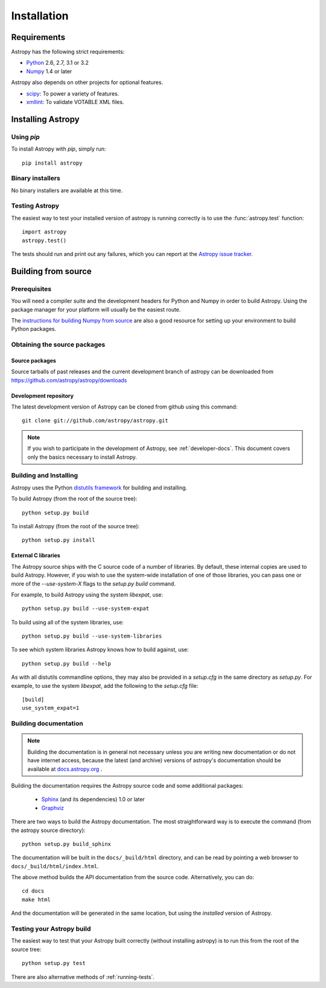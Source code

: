 ************
Installation
************

Requirements
============

Astropy has the following strict requirements:

- `Python <http://www.python.org/>`_ 2.6, 2.7, 3.1 or 3.2

- `Numpy <http://www.numpy.org/>`_ 1.4 or later

Astropy also depends on other projects for optional features.

- `scipy <http://www.scipy.org/>`_: To power a variety of features.
- `xmllint <http://www.xmlsoft.org/>`_: To validate VOTABLE XML files.

.. TODO: Link to the planned dependency checker/installer tool.

Installing Astropy
==================

Using `pip`
-----------

To install Astropy with `pip`, simply run::

    pip install astropy

Binary installers
-----------------

No binary installers are available at this time.


Testing Astropy
---------------

The easiest way to test your installed version of astropy is running
correctly is to use the :func:`astropy.test` function::

    import astropy
    astropy.test()

The tests should run and print out any failures, which you can report at
the `Astropy issue tracker <http://github.com/astropy/astropy/issues>`_.


Building from source
====================

Prerequisites
-------------

You will need a compiler suite and the development headers for Python
and Numpy in order to build Astropy.  Using the package manager for
your platform will usually be the easiest route.

The `instructions for building Numpy from source
<http://docs.scipy.org/doc/numpy/user/install.html>`_ are also a good
resource for setting up your environment to build Python packages.

Obtaining the source packages
-----------------------------

Source packages
^^^^^^^^^^^^^^^

Source tarballs of past releases and the current development branch of
astropy can be downloaded from https://github.com/astropy/astropy/downloads

Development repository
^^^^^^^^^^^^^^^^^^^^^^

The latest development version of Astropy can be cloned from github
using this command::

   git clone git://github.com/astropy/astropy.git

.. note::

   If you wish to participate in the development of Astropy, see
   :ref:`developer-docs`.  This document covers only the basics
   necessary to install Astropy.

Building and Installing
-----------------------

Astropy uses the Python `distutils framework
<http://docs.python.org/install/index.html>`_ for building and
installing.

To build Astropy (from the root of the source tree)::

    python setup.py build

To install Astropy (from the root of the source tree)::

    python setup.py install

External C libraries
^^^^^^^^^^^^^^^^^^^^

The Astropy source ships with the C source code of a number of
libraries.  By default, these internal copies are used to build
Astropy.  However, if you wish to use the system-wide installation of
one of those libraries, you can pass one or more of the
`--use-system-X` flags to the `setup.py build` command.

For example, to build Astropy using the system `libexpat`, use::

    python setup.py build --use-system-expat

To build using all of the system libraries, use::

    python setup.py build --use-system-libraries

To see which system libraries Astropy knows how to build against, use::

    python setup.py build --help

As with all distutils commandline options, they may also be provided
in a `setup.cfg` in the same directory as `setup.py`.  For example, to
use the system `libexpat`, add the following to the `setup.cfg` file::

    [build]
    use_system_expat=1

.. _builddocs:

Building documentation
----------------------

.. note::
    Building the documentation is in general not necessary unless you
    are writing new documentation or do not have internet access, because
    the latest (and archive) versions of astropy's documentation should
    be available at `docs.astropy.org <http://docs.astropy.org>`_ .

Building the documentation requires the Astropy source code and some additional
packages:

    - `Sphinx <http://sphinx.pocoo.org>`_ (and its dependencies) 1.0 or later

    - `Graphviz <http://www.graphviz.org>`_

There are two ways to build the Astropy documentation. The most straightforward
way is to execute the command (from the astropy source directory)::

    python setup.py build_sphinx

The documentation will be built in the ``docs/_build/html`` directory, and can
be read by pointing a web browser to ``docs/_build/html/index.html``.

The above method builds the API documentation from the source code.
Alternatively, you can do::

    cd docs
    make html

And the documentation will be generated in the same location, but using the
*installed* version of Astropy.

Testing your Astropy build
--------------------------

The easiest way to test that your Astropy built correctly (without
installing astropy) is to run this from the root of the source tree::

    python setup.py test

There are also alternative methods of :ref:`running-tests`.
